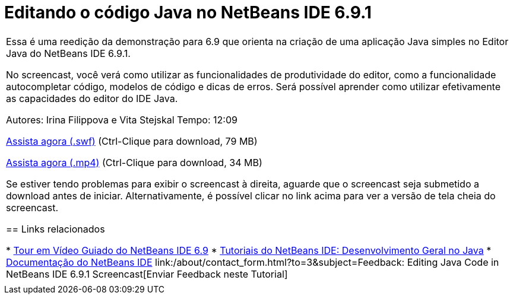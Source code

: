 // 
//     Licensed to the Apache Software Foundation (ASF) under one
//     or more contributor license agreements.  See the NOTICE file
//     distributed with this work for additional information
//     regarding copyright ownership.  The ASF licenses this file
//     to you under the Apache License, Version 2.0 (the
//     "License"); you may not use this file except in compliance
//     with the License.  You may obtain a copy of the License at
// 
//       http://www.apache.org/licenses/LICENSE-2.0
// 
//     Unless required by applicable law or agreed to in writing,
//     software distributed under the License is distributed on an
//     "AS IS" BASIS, WITHOUT WARRANTIES OR CONDITIONS OF ANY
//     KIND, either express or implied.  See the License for the
//     specific language governing permissions and limitations
//     under the License.
//

= Editando o código Java no NetBeans IDE 6.9.1
:jbake-type: tutorial
:jbake-tags: tutorials 
:jbake-status: published
:syntax: true
:source-highlighter: pygments
:toc: left
:toc-title:
:description: Editando o código Java no NetBeans IDE 6.9.1 - Apache NetBeans
:keywords: Apache NetBeans, Tutorials, Editando o código Java no NetBeans IDE 6.9.1

|===
|Essa é uma reedição da demonstração para 6.9 que orienta na criação de uma aplicação Java simples no Editor Java do NetBeans IDE 6.9.1.

No screencast, você verá como utilizar as funcionalidades de produtividade do editor, como a funcionalidade autocompletar código, modelos de código e dicas de erros. Será possível aprender como utilizar efetivamente as capacidades do editor do IDE Java.

Autores: Irina Filippova e Vita Stejskal
Tempo: 12:09

link:http://bits.netbeans.org/media/javaeditor.swf[+Assista agora (.swf)+] (Ctrl-Clique para download, 79 MB)

link:http://bits.netbeans.org/media/nb69-code-completion-screencast.mp4[+Assista agora (.mp4)+] (Ctrl-Clique para download, 34 MB)

Se estiver tendo problemas para exibir o screencast à direita, aguarde que o screencast seja submetido a download antes de iniciar. Alternativamente, é possível clicar no link acima para ver a versão de tela cheia do screencast.


== Links relacionados

* link:../intro-screencasts.html[+Tour em Vídeo Guiado do NetBeans IDE 6.9+]
* link:https://netbeans.org/kb/index.html[+Tutoriais do NetBeans IDE: Desenvolvimento Geral no Java+]
* link:https://netbeans.org/kb/index.html[+Documentação do NetBeans IDE+]
link:/about/contact_form.html?to=3&subject=Feedback: Editing Java Code in NetBeans IDE 6.9.1 Screencast[+Enviar Feedback neste Tutorial+]
 |         
|===
